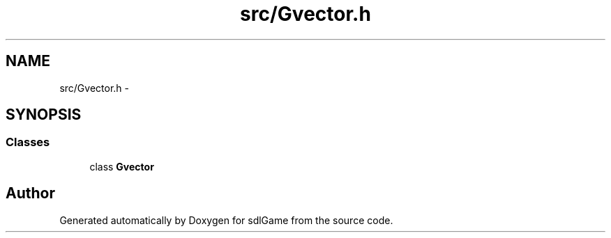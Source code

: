 .TH "src/Gvector.h" 3 "Wed Jan 11 2017" "sdlGame" \" -*- nroff -*-
.ad l
.nh
.SH NAME
src/Gvector.h \- 
.SH SYNOPSIS
.br
.PP
.SS "Classes"

.in +1c
.ti -1c
.RI "class \fBGvector\fP"
.br
.in -1c
.SH "Author"
.PP 
Generated automatically by Doxygen for sdlGame from the source code\&.
